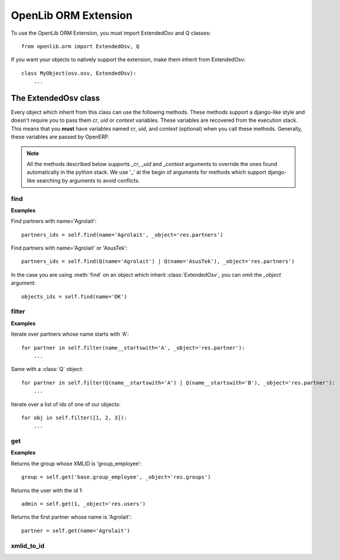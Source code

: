 OpenLib ORM Extension
=====================

.. module:: openlib.orm
    :synopsis: An extension to the OpenERP ORM.
.. currentmodule :: openlib

To use the OpenLib ORM Extension, you must import ExtendedOsv and Q classes: ::

    from openlib.orm import ExtendedOsv, Q

If you want your objects to natively support the extension, make them inherit from ExtendedOsv: ::

    class MyObject(osv.osv, ExtendedOsv):
        ...

The ExtendedOsv class
---------------------

.. class: ExtendedOsv

Every object which inherit from this class can use the following methods. These methods support a django-like style
and doesn't require you to pass them  *cr*, *uid* or *context* variables. These variables are recovered from the
execution stack. This means that you **must** have variables named *cr*, *uid*, and *context* (optional) when
you call these methods. Generally, these variables are passed by OpenERP.

.. note::

    All the methods described below supports *_cr*, *_uid* and *_context* arguments to override the ones found
    automatically in the python stack. We use '_' at the begin of arguments for methods which support django-like
    searching by arguments to avoid conflicts.

find
~~~~

.. method:: ExtendedOsv.find([q=None, _object=None, _offset=0, _limit=None, _order=None, _count=None,  **kwargs])

    This methods is an equivalent to the builtin :meth:`search` method but let you use a django-like syntax or
    :class:`Q` objects instead of the polish notation used in :meth:`search`.

    :param q: A :class:`Q` object (the query).
    :param kwargs: Search keywords if you don't use :class:`Q`.
    :returns: A list of integers, corresponding to ids found.

    .. note ::

        if you specify one of the *_limit*, *_offset*, *_order* or *_count* arguments, they will be passed to :meth:`search`.

**Examples**

Find partners with name='Agrolait': ::

    partners_ids = self.find(name='Agrolait', _object='res.partners')

Find partners with name='Agrolait' or 'AsusTek': ::

    partners_ids = self.find(Q(name='Agrolait') | Q(name='AsusTek'), _object='res.partners')

In the case you are using :meth:`find` on an object which inherit :class:`ExtendedOsv`, you can omit the *_object*
argument: ::

    objects_ids = self.find(name='OK')

filter
~~~~~~

.. method:: ExtendedOsv.filter([value=None, _object=None, **kwargs])

    This method is a kind of search-and-browse. It uses :meth:`find` to search ids and then return the result of a
    :meth:`browse` call so you can iterate over the results.

    :param value: Can be a :class:`Q` object or a list of ids.
    :param kwargs: Search keywords if you don't specify *value*.
    :returns: A list of objects as returned by :meth:`browse`.

**Examples**

Iterate over partners whose name starts with 'A': ::

    for partner in self.filter(name__startswith='A', _object='res.partner'):
        ...

Same with a :class:`Q` object: ::

    for partner in self.filter(Q(name__startswith='A') | Q(name__startswith='B'), _object='res.partner'):
        ...

Iterate over a list of ids of one of our objects: ::

    for obj in self.filter([1, 2, 3]):
        ...

get
~~~

.. method:: ExtendedOsv.get([value=None, _object=None, **kwargs])

    This method act like :meth:`filter` but returns only one object. *value* can be one of the following :

        * An integer, then the object corresponding to this id is returned
        * A string, then the object with this XMLID is returned
        * A :class:`Q` object, return the first object corresponding to the criteria.
        * None, then the first object corresponding to the search keywords is returned

    :param value: The search criteria (see above)
    :param kwargs: If *value* is None, search keywords
    :returns: An object as returned by :meth:`browse` or None.

**Examples**

Returns the group whose XMLID is 'group_employee': ::

    group = self.get('base.group_employee', _object='res.groups')

Returns the user with the id 1: ::

    admin = self.get(1, _object='res.users')

Returns the first partner whose name is 'Agrolait': ::

    partner = self.get(name='Agrolait')

xmlid_to_id
~~~~~~~~~~~

.. method:: ExtendedOsv.xmlid_to_id(cr, uid, xmlid, context=None)

    This method returns the database ID corresponding the *xmlid* passed, or None.

    .. note::

        This method does not uses automatic detection of cr, uid and context. 
